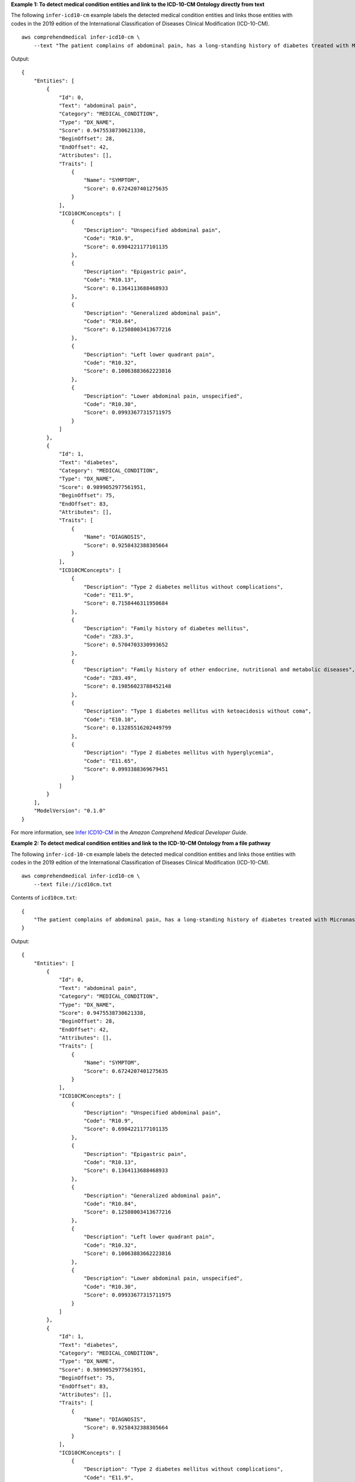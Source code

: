 **Example 1: To detect medical condition entities and link to the ICD-10-CM Ontology directly from text**

The following ``infer-icd10-cm`` example labels the detected medical condition entities and links those entities with codes in the 2019 edition of the International Classification of Diseases Clinical Modification (ICD-10-CM). ::

    aws comprehendmedical infer-icd10-cm \
        --text "The patient complains of abdominal pain, has a long-standing history of diabetes treated with Micronase daily."

Output::

    {
        "Entities": [
            {
                "Id": 0,
                "Text": "abdominal pain",
                "Category": "MEDICAL_CONDITION",
                "Type": "DX_NAME",
                "Score": 0.9475538730621338,
                "BeginOffset": 28,
                "EndOffset": 42,
                "Attributes": [],
                "Traits": [
                    {
                        "Name": "SYMPTOM",
                        "Score": 0.6724207401275635
                    }
                ],
                "ICD10CMConcepts": [
                    {
                        "Description": "Unspecified abdominal pain",
                        "Code": "R10.9",
                        "Score": 0.6904221177101135
                    },
                    {
                        "Description": "Epigastric pain",
                        "Code": "R10.13",
                        "Score": 0.1364113688468933
                    },
                    {
                        "Description": "Generalized abdominal pain",
                        "Code": "R10.84",
                        "Score": 0.12508003413677216
                    },
                    {
                        "Description": "Left lower quadrant pain",
                        "Code": "R10.32",
                        "Score": 0.10063883662223816
                    },
                    {
                        "Description": "Lower abdominal pain, unspecified",
                        "Code": "R10.30",
                        "Score": 0.09933677315711975
                    }
                ]
            },
            {
                "Id": 1,
                "Text": "diabetes",
                "Category": "MEDICAL_CONDITION",
                "Type": "DX_NAME",
                "Score": 0.9899052977561951,
                "BeginOffset": 75,
                "EndOffset": 83,
                "Attributes": [],
                "Traits": [
                    {
                        "Name": "DIAGNOSIS",
                        "Score": 0.9258432388305664
                    }
                ],
                "ICD10CMConcepts": [
                    {
                        "Description": "Type 2 diabetes mellitus without complications",
                        "Code": "E11.9",
                        "Score": 0.7158446311950684
                    },
                    {
                        "Description": "Family history of diabetes mellitus",
                        "Code": "Z83.3",
                        "Score": 0.5704703330993652
                    },
                    {
                        "Description": "Family history of other endocrine, nutritional and metabolic diseases",
                        "Code": "Z83.49",
                        "Score": 0.19856023788452148
                    },
                    {
                        "Description": "Type 1 diabetes mellitus with ketoacidosis without coma",
                        "Code": "E10.10",
                        "Score": 0.13285516202449799
                    },
                    {
                        "Description": "Type 2 diabetes mellitus with hyperglycemia",
                        "Code": "E11.65",
                        "Score": 0.0993388369679451
                    }
                ]
            }
        ],
        "ModelVersion": "0.1.0"
    }

For more information, see `Infer ICD10-CM <https://docs.aws.amazon.com/comprehend/latest/dg/ontology-linking-icd10.html>`__ in the *Amazon Comprehend Medical Developer Guide*.

**Example 2: To detect medical condition entities and link to the ICD-10-CM Ontology from a file pathway**

The following ``infer-icd-10-cm`` example labels the detected medical condition entities and links those entities with codes in the 2019 edition of the International Classification of Diseases Clinical Modification (ICD-10-CM). ::

    aws comprehendmedical infer-icd10-cm \
        --text file://icd10cm.txt

Contents of ``icd10cm.txt``::

    {
        "The patient complains of abdominal pain, has a long-standing history of diabetes treated with Micronase daily."
    }

Output::

    {
        "Entities": [
            {
                "Id": 0,
                "Text": "abdominal pain",
                "Category": "MEDICAL_CONDITION",
                "Type": "DX_NAME",
                "Score": 0.9475538730621338,
                "BeginOffset": 28,
                "EndOffset": 42,
                "Attributes": [],
                "Traits": [
                    {
                        "Name": "SYMPTOM",
                        "Score": 0.6724207401275635
                    }
                ],
                "ICD10CMConcepts": [
                    {
                        "Description": "Unspecified abdominal pain",
                        "Code": "R10.9",
                        "Score": 0.6904221177101135
                    },
                    {
                        "Description": "Epigastric pain",
                        "Code": "R10.13",
                        "Score": 0.1364113688468933
                    },
                    {
                        "Description": "Generalized abdominal pain",
                        "Code": "R10.84",
                        "Score": 0.12508003413677216
                    },
                    {
                        "Description": "Left lower quadrant pain",
                        "Code": "R10.32",
                        "Score": 0.10063883662223816
                    },
                    {
                        "Description": "Lower abdominal pain, unspecified",
                        "Code": "R10.30",
                        "Score": 0.09933677315711975
                    }
                ]
            },
            {
                "Id": 1,
                "Text": "diabetes",
                "Category": "MEDICAL_CONDITION",
                "Type": "DX_NAME",
                "Score": 0.9899052977561951,
                "BeginOffset": 75,
                "EndOffset": 83,
                "Attributes": [],
                "Traits": [
                    {
                        "Name": "DIAGNOSIS",
                        "Score": 0.9258432388305664
                    }
                ],
                "ICD10CMConcepts": [
                    {
                        "Description": "Type 2 diabetes mellitus without complications",
                        "Code": "E11.9",
                        "Score": 0.7158446311950684
                    },
                    {
                        "Description": "Family history of diabetes mellitus",
                        "Code": "Z83.3",
                        "Score": 0.5704703330993652
                    },
                    {
                        "Description": "Family history of other endocrine, nutritional and metabolic diseases",
                        "Code": "Z83.49",
                        "Score": 0.19856023788452148
                    },
                    {
                        "Description": "Type 1 diabetes mellitus with ketoacidosis without coma",
                        "Code": "E10.10",
                        "Score": 0.13285516202449799
                    },
                    {
                        "Description": "Type 2 diabetes mellitus with hyperglycemia",
                        "Code": "E11.65",
                        "Score": 0.0993388369679451
                    }
                ]
            }
        ],
        "ModelVersion": "0.1.0"
    }

For more information, see `Infer-ICD10-CM <https://docs.aws.amazon.com/comprehend-medical/latest/dev/ontology-icd10.html>`__ in the *Amazon Comprehend Medical Developer Guide*.